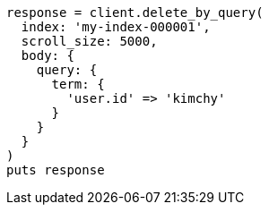 [source, ruby]
----
response = client.delete_by_query(
  index: 'my-index-000001',
  scroll_size: 5000,
  body: {
    query: {
      term: {
        'user.id' => 'kimchy'
      }
    }
  }
)
puts response
----
